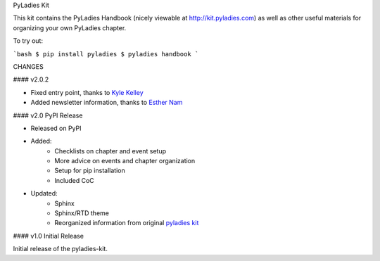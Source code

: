 PyLadies Kit

This kit contains the PyLadies Handbook (nicely viewable at http://kit.pyladies.com) as well as other useful materials for organizing your own PyLadies chapter.


To try out:

```bash
$ pip install pyladies
$ pyladies handbook
```

CHANGES

#### v2.0.2

* Fixed entry point, thanks to `Kyle Kelley <https://github.com/rgbkrk>`_
* Added newsletter information, thanks to `Esther Nam <https://github.com/estherbester>`_

#### v2.0 PyPI Release


* Released on PyPI
* Added:
	* Checklists on chapter and event setup
	* More advice on events and chapter organization
	* Setup for pip installation
	* Included CoC

* Updated:
	* Sphinx
	* Sphinx/RTD theme
	* Reorganized information from original `pyladies kit <https://github.com/pyladies/pyladies-kit>`_


#### v1.0 Initial Release


Initial release of the pyladies-kit.

